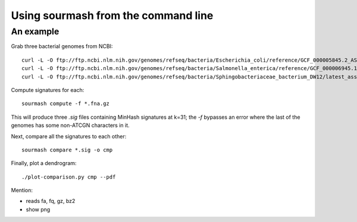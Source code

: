 ====================================
Using sourmash from the command line
====================================

An example
==========

Grab three bacterial genomes from NCBI::

   curl -L -O ftp://ftp.ncbi.nlm.nih.gov/genomes/refseq/bacteria/Escherichia_coli/reference/GCF_000005845.2_ASM584v2/GCF_000005845.2_ASM584v2_genomic.fna.gz
   curl -L -O ftp://ftp.ncbi.nlm.nih.gov/genomes/refseq/bacteria/Salmonella_enterica/reference/GCF_000006945.1_ASM694v1/GCF_000006945.1_ASM694v1_genomic.fna.gz
   curl -L -O ftp://ftp.ncbi.nlm.nih.gov/genomes/refseq/bacteria/Sphingobacteriaceae_bacterium_DW12/latest_assembly_versions/GCF_000783305.1_ASM78330v1/GCF_000783305.1_ASM78330v1_genomic.fna.gz

Compute signatures for each::

   sourmash compute -f *.fna.gz

This will produce three `.sig` files containing MinHash signatures at k=31;
the `-f` bypasses an error where the last of the genomes has some non-ATCGN
characters in it.

Next, compare all the signatures to each other::

   sourmash compare *.sig -o cmp

Finally, plot a dendrogram::

   ./plot-comparison.py cmp --pdf

Mention:

* reads fa, fq, gz, bz2
* show png
  
